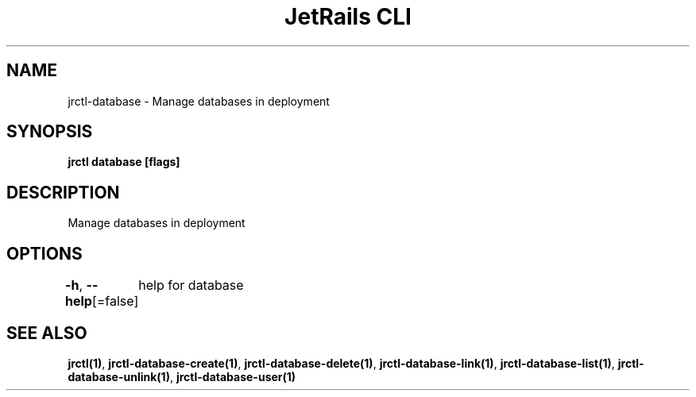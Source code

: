 .nh
.TH "JetRails CLI" "1" "May 2025" "Copyright 2025 ADF, Inc. All Rights Reserved " ""

.SH NAME
.PP
jrctl\-database \- Manage databases in deployment


.SH SYNOPSIS
.PP
\fBjrctl database [flags]\fP


.SH DESCRIPTION
.PP
Manage databases in deployment


.SH OPTIONS
.PP
\fB\-h\fP, \fB\-\-help\fP[=false]
	help for database


.SH SEE ALSO
.PP
\fBjrctl(1)\fP, \fBjrctl\-database\-create(1)\fP, \fBjrctl\-database\-delete(1)\fP, \fBjrctl\-database\-link(1)\fP, \fBjrctl\-database\-list(1)\fP, \fBjrctl\-database\-unlink(1)\fP, \fBjrctl\-database\-user(1)\fP
